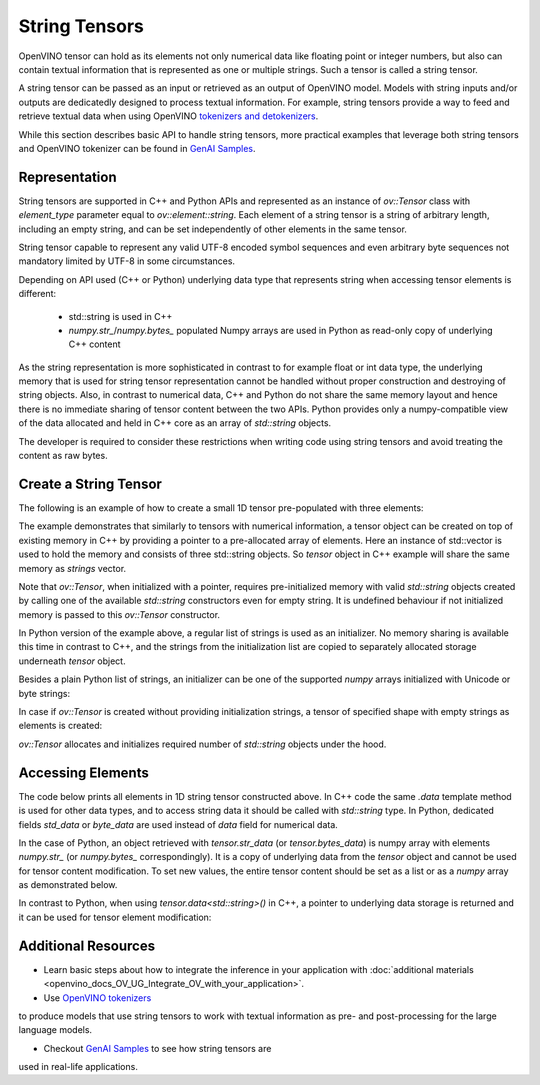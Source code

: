 .. {#openvino_docs_OV_UG_string_tensors}

String Tensors
==============


.. meta::
   :description: Learn how to pass and retrieve text to and from OpenVINO model.

OpenVINO tensor can hold as its elements not only numerical data like floating point or integer numbers,
but also can contain textual information that is represented as one or multiple strings.
Such a tensor is called a string tensor.

A string tensor can be passed as an input or retrieved as an output of OpenVINO model.
Models with string inputs and/or outputs are dedicatedly designed to process textual information.
For example, string tensors provide a way to feed and retrieve textual data when using OpenVINO
`tokenizers and detokenizers <https://github.com/openvinotoolkit/openvino_contrib/tree/master/modules/custom_operations/user_ie_extensions/tokenizer/python>`__.

While this section describes basic API to handle string tensors, more practical examples that leverage both
string tensors and OpenVINO tokenizer can be found in
`GenAI Samples <https://github.com/openvinotoolkit/openvino.genai/tree/master/text_generation/causal_lm/cpp>`__.


Representation
##############

String tensors are supported in C++ and Python APIs and represented as an instance of `ov::Tensor`
class with `element_type` parameter equal to `ov::element::string`. Each element of a string tensor is a string
of arbitrary length, including an empty string, and can be set independently of other elements in the same tensor.

String tensor capable to represent any valid UTF-8 encoded symbol sequences and even arbitrary byte sequences not
mandatory limited by UTF-8 in some circumstances.

Depending on API used (C++ or Python) underlying data type that represents string when accessing tensor elements is
different:

 - std::string is used in C++

 - `numpy.str_`/`numpy.bytes_` populated Numpy arrays are used in Python as read-only copy of underlying C++ content

As the string representation is more sophisticated in contrast to for example float or int data type,
the underlying memory that is used for string tensor representation cannot be handled without proper construction and
destroying of string objects.
Also, in contrast to numerical data, C++ and Python do not share the same memory layout and hence there is no immediate
sharing of tensor content between the two APIs. Python provides only a numpy-compatible view of the data
allocated and held in C++ core as an array of `std::string` objects.

The developer is required to consider these restrictions when writing code using string tensors and
avoid treating the content as raw bytes.

Create a String Tensor
######################

The following is an example of how to create a small 1D tensor pre-populated with three elements:

.. tab-set::

   .. tab-item:: Python
      :sync: py

      .. code-block:: py
         :force:

         import openvino as ov

         tensor = ov.Tensor(['text', 'more text', 'even more text'])

   .. tab-item:: C++
      :sync: cpp

      .. code-block:: cpp

         #include <vector>
         #include <string>
         #include <openvino/openvino.hpp>

         std::vector<std::string> strings = {"text", "more text", "even more text"};
         ov::Tensor tensor(ov::element::string, ov::Shape{strings.size()}, &strings[0]);

The example demonstrates that similarly to tensors with numerical information,
a tensor object can be created on top of existing memory in C++ by providing a pointer to a pre-allocated array of elements.
Here an instance of std::vector is used to hold the memory and consists of three std::string objects.
So `tensor` object in C++ example will share the same memory as `strings` vector.

Note that `ov::Tensor`, when initialized with a pointer, requires pre-initialized memory with valid `std::string` objects
created by calling one of the available `std::string` constructors even for empty string. It is undefined behaviour if
not initialized memory is passed to this `ov::Tensor` constructor.

In Python version of the example above, a regular list of strings is used as an initializer.
No memory sharing is available this time in contrast to C++,
and the strings from the initialization list are copied to separately allocated storage underneath `tensor` object.

Besides a plain Python list of strings, an initializer can be one of the supported `numpy` arrays initialized
with Unicode or byte strings:

.. tab-set::

   .. tab-item:: Python
      :sync: py

      .. code-block:: python
         :force:

         import numpy as np

         tensor = ov.Tensor(np.array(['text', 'more text', 'even more text']))
         tensor = ov.Tensor(np.array([b'text', b'more text', b'even more text']))

In case if `ov::Tensor` is created without providing initialization strings,
a tensor of specified shape with empty strings as elements is created:

.. tab-set::

   .. tab-item:: Python
      :sync: py

      .. code-block:: python
         :force:

         tensor = ov.Tensor(dtype=str, shape=[3])

   .. tab-item:: C++
      :sync: cpp

      .. code-block:: cpp

         ov::Tensor tensor(ov::element::string, ov::Shape{3});

`ov::Tensor` allocates and initializes required number of `std::string` objects under the hood.


Accessing Elements
##################

The code below prints all elements in 1D string tensor constructed above.
In C++ code the same `.data` template method is used for other data types,
and to access string data it should be called with `std::string` type.
In Python, dedicated fields `std_data` or `byte_data` are used instead of `data` field for numerical data.

.. tab-set::

   .. tab-item:: Python
      :sync: py

      .. code-block:: python
         :force:

         data = tensor.str_data  # use tensor.byte_data instead to access encoded strings as `bytes`
         for i in range(tensor.get_size()):
            print(data[i])

   .. tab-item:: C++
      :sync: cpp

      .. code-block:: cpp

         #include <iostream>

         std::string* data = tensor.data<std::string>();
         for(size_t i = 0; i < tensor.get_size(); ++i)
            std::cout << data[i] << '\n';

In the case of Python, an object retrieved with `tensor.str_data` (or `tensor.bytes_data`) is numpy array
with elements `numpy.str_` (or `numpy.bytes_` correspondingly). It is a copy of underlying data from
the `tensor` object and cannot be used for tensor content modification.
To set new values, the entire tensor content should be set as a list or as a `numpy` array as demonstrated
below.

In contrast to Python, when using `tensor.data<std::string>()` in C++, a pointer to underlying data
storage is returned and it can be used for tensor element modification:

.. tab-set::

   .. tab-item:: Python
      :sync: py

      .. code-block:: python

         # Unicode strings:
         tensor.str_data = ['one', 'two', 'three']
         # Do NOT use tensor.str_data[i] to set a new value, it won't update the tensor content

         # Encoded strings:
         tensor.str_data = [b'one', b'two', b'three']
         # Do NOT use tensor.bytes_data[i] to set a new value, it won't update the tensor content

      :sync: cpp

      .. code-block:: cpp

         std::string new_content[] = {"one", "two", "three"};
         std::string* data = tensor.data<std::string>();
         for(size_t i = 0; i < tensor.get_size(); ++i)
            data[i] = new_content[i];


Additional Resources
####################

* Learn basic steps about how to integrate the inference in your application with :doc:`additional materials <openvino_docs_OV_UG_Integrate_OV_with_your_application>`.

* Use `OpenVINO tokenizers <https://github.com/openvinotoolkit/openvino_contrib/tree/master/modules/custom_operations/user_ie_extensions/tokenizer/python>`__
to produce models that use string tensors to work with textual information as pre- and post-processing for the large language models.

* Checkout `GenAI Samples <https://github.com/openvinotoolkit/openvino.genai/tree/master/text_generation/causal_lm/cpp>`__ to see how string tensors are
used in real-life applications.

